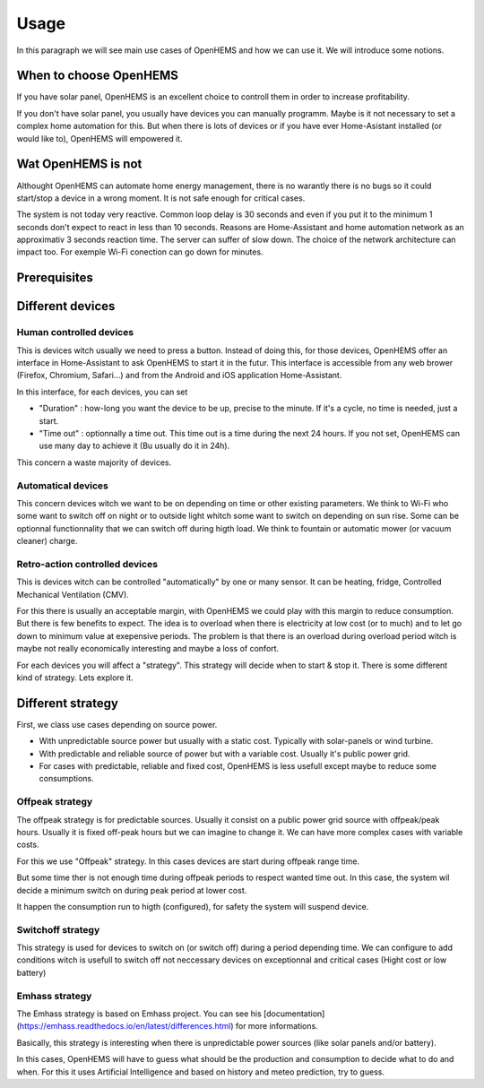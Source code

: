 
Usage
=====


In this paragraph we will see main use cases of OpenHEMS and how we can use it. We will introduce some notions.

When to choose OpenHEMS
-----------------------

If you have solar panel, OpenHEMS is an excellent choice to controll them in order to increase profitability.

If you don't have solar panel, you usually have devices you can manually programm. Maybe is it not necessary to set a complex home automation for this. But when there is lots of devices or if you have ever Home-Asistant installed (or would like to), OpenHEMS will empowered it.

Wat OpenHEMS is not
-------------------

Althought OpenHEMS can automate home energy management, there is no warantly there is no bugs so it could start/stop a device in a wrong moment. It is not safe enough for critical cases.

The system is not today very reactive. Common loop delay is 30 seconds and even if you put it to the minimum 1 seconds don't expect to react in less than 10 seconds. Reasons are Home-Assistant and home automation network as an approximativ 3 seconds reaction time. The server can suffer of slow down. The choice of the network architecture can impact too. For exemple Wi-Fi conection can go down for minutes.

Prerequisites
-------------



Different devices
-----------------

Human controlled devices
~~~~~~~~~~~~~~~~~~~~~~~~

This is devices witch usually we need to press a button. Instead of doing this, for those devices, OpenHEMS offer an interface in Home-Assistant to ask OpenHEMS to start it in the futur. This interface is accessible from any web brower (Firefox, Chromium, Safari...) and from the Android and iOS application Home-Assistant.

In this interface, for each devices, you can set 

* "Duration" : how-long you want the device to be up, precise to the minute. If it's a cycle, no time is needed, just a start. 

* "Time out" : optionnally a time out. This time out is a time during the next 24 hours. If you not set, OpenHEMS can use many day to achieve it (Bu usually do it in 24h).

.. |Widget of OpenHEMS| image:: images/widget_OpenHEMS.png
  :alt: Widget of OpenHEMS

This concern a waste majority of devices.

Automatical devices
~~~~~~~~~~~~~~~~~~~

This concern devices witch we want to be on depending on time or other existing parameters. We think to Wi-Fi who some want to switch off on night or to outside light whitch some want to switch on depending on sun rise. Some can be optionnal functionnality that we can switch off during higth load. We think to fountain or automatic mower (or vacuum cleaner) charge.

Retro-action controlled devices
~~~~~~~~~~~~~~~~~~~~~~~~~~~~~~~

This is devices witch can be controlled "automatically" by one or many sensor. It can be heating, fridge, Controlled Mechanical Ventilation (CMV).

For this there is usually an acceptable margin, with OpenHEMS we could play with this margin to reduce consumption. But there is few benefits to expect. The idea is to overload when there is electricity at low cost (or to much) and to let go down to minimum value at exepensive periods. The problem is that there is an overload during overload period witch is maybe not really economically interesting and maybe a loss of confort.

For each devices you will affect a "strategy". This strategy will decide when to start & stop it. There is some different kind of strategy. Lets explore it.








Different strategy
------------------

First, we class use cases depending on source power.

* With unpredictable source power but usually with a static cost. Typically with solar-panels or wind turbine.

* With predictable and reliable source of power but with a variable cost. Usually it's public power grid.

* For cases with predictable, reliable and fixed cost, OpenHEMS is less usefull except maybe to reduce some consumptions.


Offpeak strategy
~~~~~~~~~~~~~~~~

The offpeak strategy is for predictable sources. Usually it consist on a public power grid source with offpeak/peak hours. Usually it is fixed off-peak hours but we can imagine to change it. We can have more complex cases with variable costs.

For this we use "Offpeak" strategy. In this cases devices are start during offpeak range time. 

But some time ther is not enough time during offpeak periods to respect wanted time out. In this case, the system wil decide a minimum switch on during peak period at lower cost.

It happen the consumption run to higth (configured), for safety the system will suspend device.


Switchoff strategy
~~~~~~~~~~~~~~~~~~

This strategy is used for devices to switch on (or switch off) during a period depending time. We can configure to add conditions witch is usefull to switch off not neccessary devices on exceptionnal and critical cases (Hight cost or low battery)


Emhass strategy
~~~~~~~~~~~~~~~

The Emhass strategy is based on Emhass project. You can see his [documentation](https://emhass.readthedocs.io/en/latest/differences.html) for more informations.

Basically, this strategy is interesting when there is unpredictable power sources (like solar panels and/or battery).

In this cases, OpenHEMS will have to guess what should be the production and consumption to decide what to do and when. For this it uses Artificial Intelligence and based on history and meteo prediction, try to guess.
